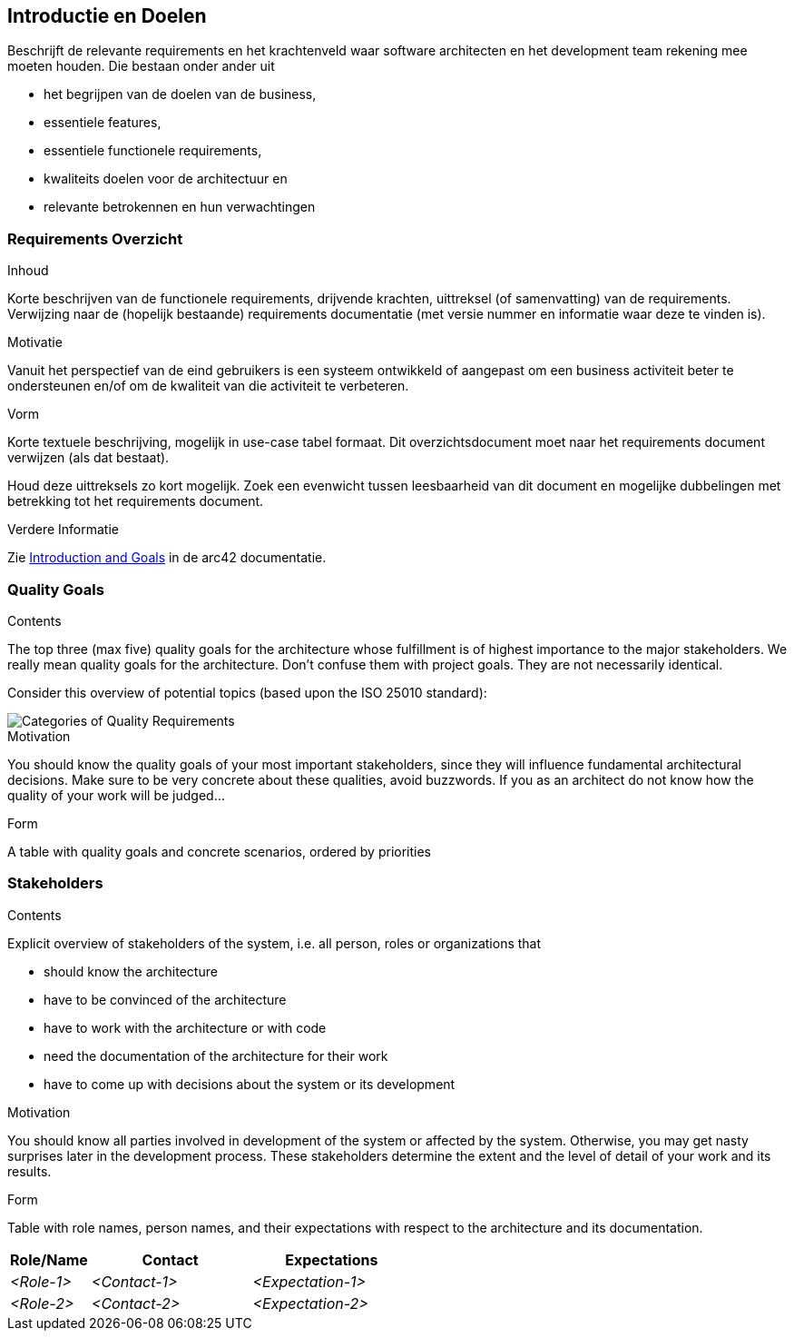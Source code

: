 [[section-introduction-and-goals]]
== Introductie en Doelen

[role="arc42help"]
****
Beschrijft de relevante requirements en het krachtenveld waar software architecten en het development team rekening mee moeten houden.
Die bestaan onder ander uit

// * underlying business goals,
* het begrijpen van de doelen van de business, 
// * essential features, 
* essentiele features,
// * essential functional requirements, 
* essentiele functionele requirements, 
// * quality goals for the architecture and
* kwaliteits doelen voor de architectuur en
//* relevant stakeholders and their expectations
* relevante betrokennen en hun verwachtingen
****

// === Requirements Overview
=== Requirements Overzicht

[role="arc42help"]
****
// .Contents
.Inhoud
// Short description of the functional requirements, driving forces, extract (or abstract) of requirements.
Korte beschrijven van de functionele requirements, drijvende krachten, uittreksel (of samenvatting) van de requirements.
// Link to (hopefully existing) requirements documents (with version number and information where to find it).
Verwijzing naar de (hopelijk bestaande) requirements documentatie (met versie nummer en informatie waar deze te vinden is).


// .Motivation
.Motivatie
// From the point of view of the end users a system is created or modified to
// improve support of a business activity and/or improve the quality.
Vanuit het perspectief van de eind gebruikers is een systeem ontwikkeld of aangepast om een business activiteit beter te ondersteunen en/of om de kwaliteit van die activiteit te verbeteren.

// .Form
.Vorm
// Short textual description, probably in tabular use-case format.
Korte textuele beschrijving, mogelijk in use-case tabel formaat.
// If requirements documents exist this overview should refer to these documents.
Dit overzichtsdocument moet naar het requirements document verwijzen (als dat bestaat).

// Keep these excerpts as short as possible. Balance readability of this document with potential redundancy w.r.t to requirements documents.
Houd deze uittreksels zo kort mogelijk. 
Zoek een evenwicht tussen leesbaarheid van dit document en mogelijke dubbelingen met betrekking tot het requirements document.

//.Further Information
.Verdere Informatie

// See https://docs.arc42.org/section-1/[Introduction and Goals] in the arc42 documentation.
Zie https://docs.arc42.org/section-1/[Introduction and Goals] in de arc42 documentatie.

****

=== Quality Goals

[role="arc42help"]
****
.Contents
The top three (max five) quality goals for the architecture whose fulfillment is of highest importance to the major stakeholders. 
We really mean quality goals for the architecture. Don't confuse them with project goals.
They are not necessarily identical.

Consider this overview of potential topics (based upon the ISO 25010 standard):

image::01_2_iso-25010-topics-EN.png["Categories of Quality Requirements"]

.Motivation
You should know the quality goals of your most important stakeholders, since they will influence fundamental architectural decisions. 
Make sure to be very concrete about these qualities, avoid buzzwords.
If you as an architect do not know how the quality of your work will be judged...

.Form
A table with quality goals and concrete scenarios, ordered by priorities
****

=== Stakeholders

[role="arc42help"]
****
.Contents
Explicit overview of stakeholders of the system, i.e. all person, roles or organizations that

* should know the architecture
* have to be convinced of the architecture
* have to work with the architecture or with code
* need the documentation of the architecture for their work
* have to come up with decisions about the system or its development

.Motivation
You should know all parties involved in development of the system or affected by the system.
Otherwise, you may get nasty surprises later in the development process.
These stakeholders determine the extent and the level of detail of your work and its results.

.Form
Table with role names, person names, and their expectations with respect to the architecture and its documentation.
****

[options="header",cols="1,2,2"]
|===
|Role/Name|Contact|Expectations
| _<Role-1>_ | _<Contact-1>_ | _<Expectation-1>_
| _<Role-2>_ | _<Contact-2>_ | _<Expectation-2>_
|===
